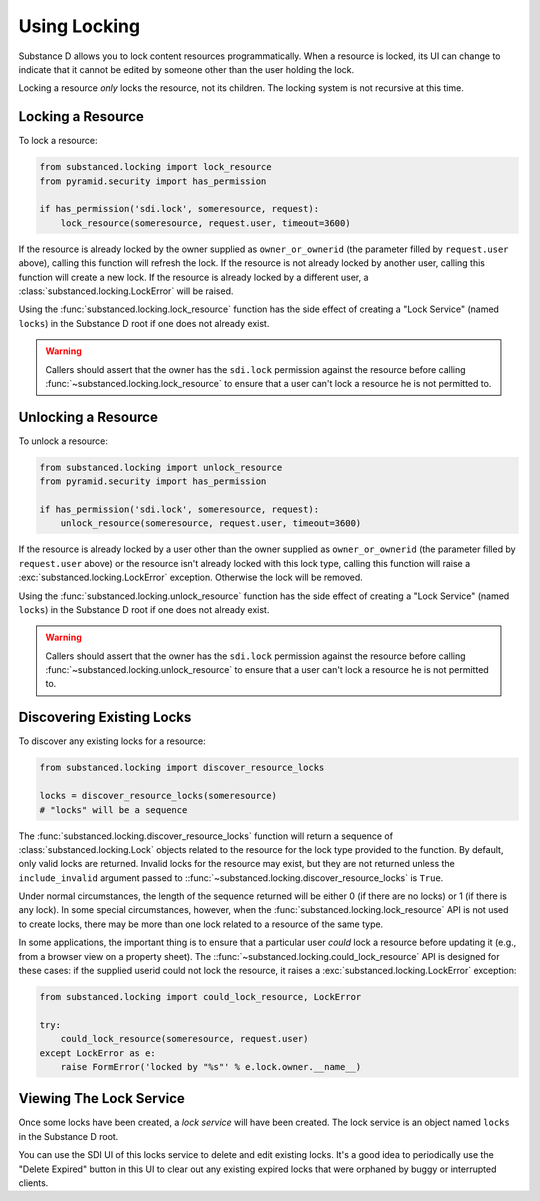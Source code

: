 ==============
Using Locking
==============

Substance D allows you to lock content resources programmatically.  When a
resource is locked, its UI can change to indicate that it cannot be edited by
someone other than the user holding the lock.

Locking a resource *only* locks the resource, not its children.  The locking
system is not recursive at this time.

Locking a Resource
==================

To lock a resource:

.. code-block:: python

   from substanced.locking import lock_resource
   from pyramid.security import has_permission

   if has_permission('sdi.lock', someresource, request):
       lock_resource(someresource, request.user, timeout=3600)

If the resource is already locked by the owner supplied as ``owner_or_ownerid``
(the parameter filled by ``request.user`` above), calling this function will
refresh the lock.  If the resource is not already locked by another user,
calling this function will create a new lock.  If the resource is already
locked by a different user, a :class:`substanced.locking.LockError` will be
raised.

Using the :func:`substanced.locking.lock_resource` function has the side effect
of creating a "Lock Service" (named ``locks``) in the Substance D root if one
does not already exist.

.. warning::

   Callers should assert that the owner has the ``sdi.lock`` permission against
   the resource before calling :func:`~substanced.locking.lock_resource` to
   ensure that a user can't lock a resource he is not permitted to.

Unlocking a Resource
====================

To unlock a resource:

.. code-block:: python

   from substanced.locking import unlock_resource
   from pyramid.security import has_permission

   if has_permission('sdi.lock', someresource, request):
       unlock_resource(someresource, request.user, timeout=3600)

If the resource is already locked by a user other than the owner supplied as
``owner_or_ownerid`` (the parameter filled by ``request.user`` above) or the
resource isn't already locked with this lock type, calling this function will
raise a :exc:`substanced.locking.LockError` exception.  Otherwise the lock
will be removed.

Using the :func:`substanced.locking.unlock_resource` function has the side
effect of creating a "Lock Service" (named ``locks``) in the Substance D root
if one does not already exist.

.. warning::

   Callers should assert that the owner has the ``sdi.lock`` permission against
   the resource before calling :func:`~substanced.locking.unlock_resource` to
   ensure that a user can't lock a resource he is not permitted to.

Discovering Existing Locks
==========================

To discover any existing locks for a resource:

.. code-block:: python

   from substanced.locking import discover_resource_locks

   locks = discover_resource_locks(someresource)
   # "locks" will be a sequence

The :func:`substanced.locking.discover_resource_locks` function will return a
sequence of :class:`substanced.locking.Lock` objects related to the resource
for the lock type provided to the function.  By default, only valid locks are
returned.  Invalid locks for the resource may exist, but they are not returned
unless the ``include_invalid`` argument passed to
::func:`~substanced.locking.discover_resource_locks` is ``True``.

Under normal circumstances, the length of the sequence returned will be either
0 (if there are no locks) or 1 (if there is any lock).  In some special
circumstances, however, when the :func:`substanced.locking.lock_resource` API
is not used to create locks, there may be more than one lock related to a
resource of the same type.

In some applications, the important thing is to ensure that a particular
user *could* lock a resource before updating it (e.g., from a browser view
on a property sheet).  The ::func:`~substanced.locking.could_lock_resource`
API is designed for these cases:  if the supplied userid could not lock the
resource, it raises a :exc:`substanced.locking.LockError` exception:

.. code-block:: python

   from substanced.locking import could_lock_resource, LockError

   try:
       could_lock_resource(someresource, request.user)
   except LockError as e:
       raise FormError('locked by "%s"' % e.lock.owner.__name__)

Viewing The Lock Service
========================

Once some locks have been created, a *lock service* will have been created.
The lock service is an object named ``locks`` in the Substance D root.

You can use the SDI UI of this locks service to delete and edit existing locks.
It's a good idea to periodically use the "Delete Expired" button in this UI to
clear out any existing expired locks that were orphaned by buggy or interrupted
clients.
